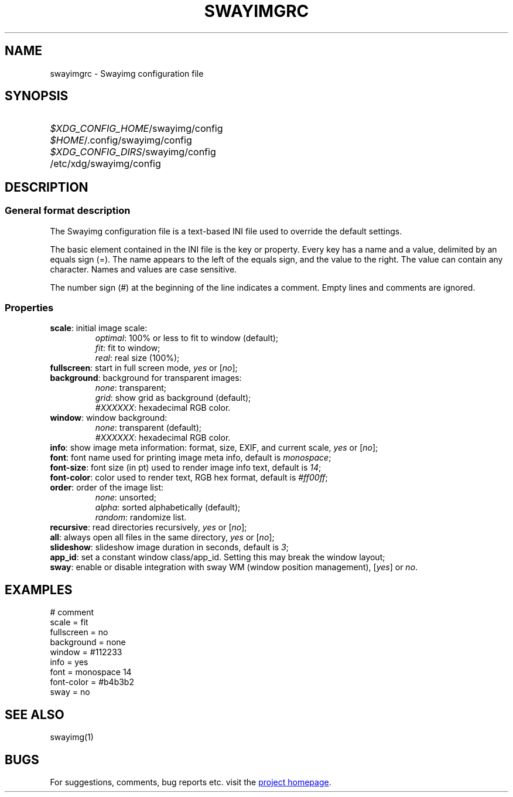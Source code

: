 .\" Swayimg configuration file format.
.\" Copyright (C) 2022 Artem Senichev <artemsen@gmail.com>
.TH SWAYIMGRC 5 2022-02-09 swayimg "Swayimg configuration"
.SH NAME
swayimgrc \- Swayimg configuration file
.\" possible file locations
.SH SYNOPSIS
.SY \fI$XDG_CONFIG_HOME\fR/swayimg/config
.SY \fI$HOME\fR/.config/swayimg/config
.SY \fI$XDG_CONFIG_DIRS\fR/swayimg/config
.SY \fR/etc/xdg/swayimg/config
.\" format description
.SH DESCRIPTION
.SS General format description
The Swayimg configuration file is a text-based INI file used to override the
default settings.
.PP
The basic element contained in the INI file is the key or property. Every key
has a name and a value, delimited by an equals sign (=). The name appears
to the left of the equals sign, and the value to the right. The value can
contain any character. Names and values are case sensitive.
.PP
The number sign (#) at the beginning of the line indicates a comment.
Empty lines and comments are ignored.
.SS Properties
.PP
.IP "\fBscale\fR: initial image scale:"
.nf
\fIoptimal\fR: 100% or less to fit to window (default);
\fIfit\fR: fit to window;
\fIreal\fR: real size (100%);
.IP "\fBfullscreen\fR: start in full screen mode, \fIyes\fR or [\fIno\fR];"
.IP "\fBbackground\fR: background for transparent images:"
.nf
\fInone\fR: transparent;
\fIgrid\fR: show grid as background (default);
\fI#XXXXXX\fR: hexadecimal RGB color.
.IP "\fBwindow\fR: window background:"
.nf
\fInone\fR: transparent (default);
\fI#XXXXXX\fR: hexadecimal RGB color.
.IP "\fBinfo\fR: show image meta information: format, size, EXIF, and current scale, \fIyes\fR or [\fIno\fR];"
.IP "\fBfont\fR: font name used for printing image meta info, default is \fImonospace\fR;"
.IP "\fBfont-size\fR: font size (in pt) used to render image info text, default is \fI14\fR;"
.IP "\fBfont-color\fR: color used to render text, RGB hex format, default is \fI#ff00ff\fR;"
.IP "\fBorder\fR: order of the image list:"
.nf
\fInone\fR: unsorted;
\fIalpha\fR: sorted alphabetically (default);
\fIrandom\fR: randomize list.
.IP "\fBrecursive\fR: read directories recursively, \fIyes\fR or [\fIno\fR];"
.IP "\fBall\fR: always open all files in the same directory, \fIyes\fR or [\fIno\fR];"
.IP "\fBslideshow\fR: slideshow image duration in seconds, default is \fI3\fR;"
.IP "\fBapp_id\fR: set a constant window class/app_id. Setting this may break the window layout;"
.IP "\fBsway\fR: enable or disable integration with sway WM (window position management), [\fIyes\fR] or \fIno\fR."
.\" example file
.SH EXAMPLES
.EX
# comment
scale = fit
fullscreen = no
background = none
window = #112233
info = yes
font = monospace 14
font-color = #b4b3b2
sway = no
.EE
.\" related man pages
.SH SEE ALSO
swayimg(1)
.\" link to homepage
.SH BUGS
For suggestions, comments, bug reports etc. visit the
.UR https://github.com/artemsen/swayimg
project homepage
.UE .

